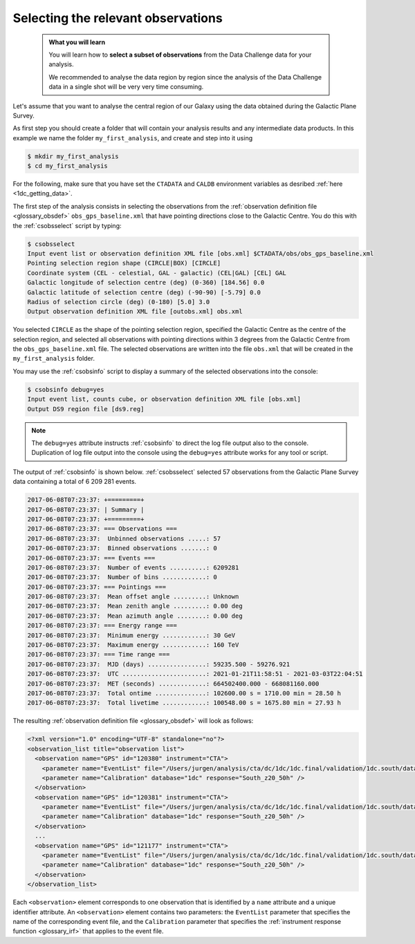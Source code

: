 .. _1dc_first_select_obs:

Selecting the relevant observations
-----------------------------------

  .. admonition:: What you will learn

     You will learn how to **select a subset of observations** from the Data
     Challenge data for your analysis.

     We recommended to analyse the data region by region since the analysis of
     the Data Challenge data in a single shot will be very very time consuming.

Let's assume that you want to analyse the central region of our Galaxy using
the data obtained during the Galactic Plane Survey.

As first step you should create a folder that will contain your analysis
results and any intermediate data products. In this example we name the
folder ``my_first_analysis``, and create and step into it using

.. code-block:: bash

   $ mkdir my_first_analysis
   $ cd my_first_analysis

For the following, make sure that you have set the ``CTADATA`` and ``CALDB``
environment variables as desribed :ref:`here <1dc_getting_data>`.

The first step of the analysis consists in selecting the observations from the
:ref:`observation definition file <glossary_obsdef>`
``obs_gps_baseline.xml`` that have pointing directions close to the Galactic
Centre.
You do this with the :ref:`csobsselect` script by typing:

.. code-block:: bash

   $ csobsselect
   Input event list or observation definition XML file [obs.xml] $CTADATA/obs/obs_gps_baseline.xml
   Pointing selection region shape (CIRCLE|BOX) [CIRCLE]
   Coordinate system (CEL - celestial, GAL - galactic) (CEL|GAL) [CEL] GAL
   Galactic longitude of selection centre (deg) (0-360) [184.56] 0.0
   Galactic latitude of selection centre (deg) (-90-90) [-5.79] 0.0
   Radius of selection circle (deg) (0-180) [5.0] 3.0
   Output observation definition XML file [outobs.xml] obs.xml

You selected ``CIRCLE`` as the shape of the pointing selection region,
specified the Galactic Centre as the centre of the selection region, and
selected all observations with pointing directions within 3 degrees from
the Galactic Centre from the ``obs_gps_baseline.xml`` file.
The selected observations are written into the file ``obs.xml`` that will be
created in the ``my_first_analysis`` folder.

You may use the :ref:`csobsinfo` script to display a summary of the selected
observations into the console:

.. code-block:: bash

   $ csobsinfo debug=yes
   Input event list, counts cube, or observation definition XML file [obs.xml]
   Output DS9 region file [ds9.reg]

.. note::

   The ``debug=yes`` attribute instructs :ref:`csobsinfo` to direct the log
   file output also to the console. Duplication of log file output into
   the console using the ``debug=yes`` attribute works for any tool or script.

The output of :ref:`csobsinfo` is shown below. :ref:`csobsselect` selected
57 observations from the Galactic Plane Survey data containing a total of
6 209 281 events.

.. code-block:: bash

   2017-06-08T07:23:37: +=========+
   2017-06-08T07:23:37: | Summary |
   2017-06-08T07:23:37: +=========+
   2017-06-08T07:23:37: === Observations ===
   2017-06-08T07:23:37:  Unbinned observations .....: 57
   2017-06-08T07:23:37:  Binned observations .......: 0
   2017-06-08T07:23:37: === Events ===
   2017-06-08T07:23:37:  Number of events ..........: 6209281
   2017-06-08T07:23:37:  Number of bins ............: 0
   2017-06-08T07:23:37: === Pointings ===
   2017-06-08T07:23:37:  Mean offset angle .........: Unknown
   2017-06-08T07:23:37:  Mean zenith angle .........: 0.00 deg
   2017-06-08T07:23:37:  Mean azimuth angle ........: 0.00 deg
   2017-06-08T07:23:37: === Energy range ===
   2017-06-08T07:23:37:  Minimum energy ............: 30 GeV
   2017-06-08T07:23:37:  Maximum energy ............: 160 TeV
   2017-06-08T07:23:37: === Time range ===
   2017-06-08T07:23:37:  MJD (days) ................: 59235.500 - 59276.921
   2017-06-08T07:23:37:  UTC .......................: 2021-01-21T11:58:51 - 2021-03-03T22:04:51
   2017-06-08T07:23:37:  MET (seconds) .............: 664502400.000 - 668081160.000
   2017-06-08T07:23:37:  Total ontime ..............: 102600.00 s = 1710.00 min = 28.50 h
   2017-06-08T07:23:37:  Total livetime ............: 100548.00 s = 1675.80 min = 27.93 h

The resulting
:ref:`observation definition file <glossary_obsdef>`
will look as follows:

.. code-block:: xml

   <?xml version="1.0" encoding="UTF-8" standalone="no"?>
   <observation_list title="observation list">
     <observation name="GPS" id="120380" instrument="CTA">
       <parameter name="EventList" file="/Users/jurgen/analysis/cta/dc/1dc/1dc.final/validation/1dc.south/data/baseline/gps/gps_baseline_120380.fits" />
       <parameter name="Calibration" database="1dc" response="South_z20_50h" />
     </observation>
     <observation name="GPS" id="120381" instrument="CTA">
       <parameter name="EventList" file="/Users/jurgen/analysis/cta/dc/1dc/1dc.final/validation/1dc.south/data/baseline/gps/gps_baseline_120381.fits" />
       <parameter name="Calibration" database="1dc" response="South_z20_50h" />
     </observation>
     ...
     <observation name="GPS" id="121177" instrument="CTA">
       <parameter name="EventList" file="/Users/jurgen/analysis/cta/dc/1dc/1dc.final/validation/1dc.south/data/baseline/gps/gps_baseline_121177.fits" />
       <parameter name="Calibration" database="1dc" response="South_z20_50h" />
     </observation>
   </observation_list>

Each ``<observation>`` element corresponds to one observation that is identified
by a ``name`` attribute and a unique identifier attribute.
An ``<observation>`` element contains two parameters:
the ``EventList`` parameter that specifies the name of the corresponding event
file, and
the ``Calibration`` parameter that specifies the
:ref:`instrument response function <glossary_irf>` that applies to the
event file.
